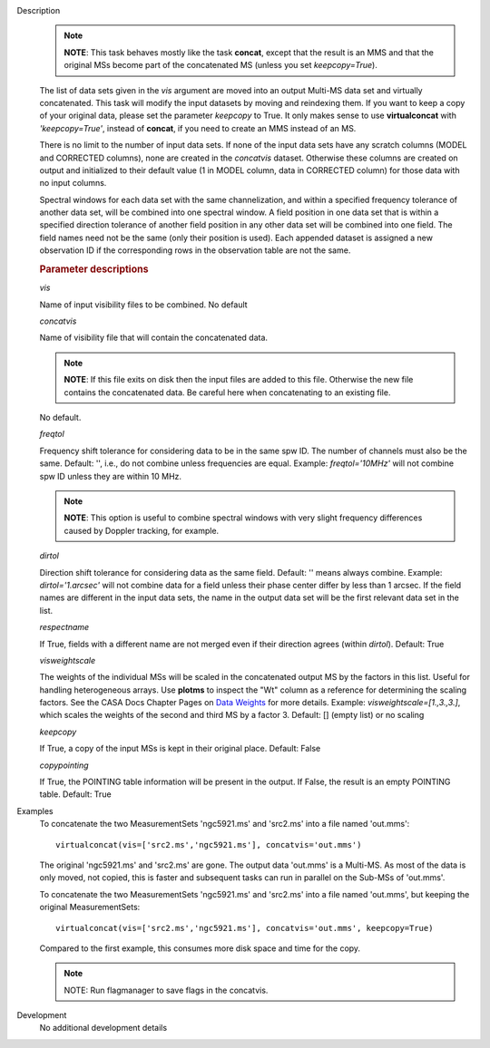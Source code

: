 

.. _Description:

Description
   .. note:: **NOTE**: This task behaves mostly like the task **concat**,
      except that the result is an MMS and that the original MSs
      become part of the concatenated MS (unless you set
      *keepcopy=True*).
   
   The list of data sets given in the *vis* argument are moved into
   an output Multi-MS data set and virtually concatenated. This task
   will modify the input datasets by moving and reindexing them. If
   you want to keep a copy of your original data, please set the
   parameter *keepcopy* to True. It only makes sense to use
   **virtualconcat** with *'keepcopy=True'*, instead of **concat**,
   if you need to create an MMS instead of an MS.
   
   There is no limit to the number of input data sets. If none of the
   input data sets have any scratch columns (MODEL and CORRECTED
   columns), none are created in the *concatvis* dataset. Otherwise
   these columns are created on output and initialized to their
   default value (1 in MODEL column, data in CORRECTED column) for
   those data with no input columns.
   
   Spectral windows for each data set with the same channelization,
   and within a specified frequency tolerance of another data set,
   will be combined into one spectral window. A field position in one
   data set that is within a specified direction tolerance of another
   field position in any other data set will be combined into
   one field. The field names need not be the same (only their
   position is used). Each appended dataset is assigned a new
   observation ID if the corresponding rows in the observation table
   are not the same.
   

   .. rubric:: Parameter descriptions
      
   *vis*
   
   Name of input visibility files to be combined. No default
   
   *concatvis*
   
   Name of visibility file that will contain the concatenated data.
   
   .. note:: **NOTE**: If this file exits on disk then the input files are
      added to this file. Otherwise the new file contains the
      concatenated data. Be careful here when concatenating to an
      existing file.
   
   No default.
   
   *freqtol*
   
   Frequency shift tolerance for considering data to be in the same
   spw ID. The number of channels must also be the same. Default: '',
   i.e., do not combine unless frequencies are equal. Example:
   *freqtol='10MHz'* will not combine spw ID unless they are within
   10 MHz.
   
   .. note:: **NOTE**: This option is useful to combine spectral windows
      with very slight frequency differences caused by Doppler
      tracking, for example.
   
   *dirtol*
   
   Direction shift tolerance for considering data as the same field.
   Default: '' means always combine. Example: *dirtol='1.arcsec'*
   will not combine data for a field unless their phase center differ
   by less than 1 arcsec. If the field names are different in the
   input data sets, the name in the output data set will be the first
   relevant data set in the list.
   
   *respectname*
   
   If True, fields with a different name are not merged even if their
   direction agrees (within *dirtol*). Default: True
   
   *visweightscale*
   
   The weights of the individual MSs will be scaled in the
   concatenated output MS by the factors in this list. Useful for
   handling heterogeneous arrays. Use **plotms** to inspect the "Wt"
   column as a reference for determining the scaling factors. See the
   CASA Docs Chapter Pages on `Data
   Weights <../../notebooks/data_weights.ipynb>`__
   for more details. Example: *visweightscale=[1.,3.,3.]*, which
   scales the weights of the second and third MS by a factor 3.
   Default: [] (empty list) or no scaling
   
   *keepcopy*
   
   If True, a copy of the input MSs is kept in their original place.
   Default: False
   
   *copypointing*
   
   If True, the POINTING table information will be present in the
   output. If False, the result is an empty POINTING table. Default:
   True
   

.. _Examples:

Examples
   To concatenate the two MeasurementSets 'ngc5921.ms' and 'src2.ms'
   into a file named 'out.mms':
   
   ::
   
      virtualconcat(vis=['src2.ms','ngc5921.ms'], concatvis='out.mms')
   
   The original 'ngc5921.ms' and 'src2.ms' are gone. The output data
   'out.mms' is a Multi-MS. As most of the data is only moved, not
   copied, this is faster and subsequent tasks can run in parallel on
   the Sub-MSs of 'out.mms'.
   
   To concatenate the two MeasurementSets 'ngc5921.ms' and 'src2.ms'
   into a file named 'out.mms', but keeping the original
   MeasurementSets:
   
   ::
   
      virtualconcat(vis=['src2.ms','ngc5921.ms'], concatvis='out.mms', keepcopy=True)
   
   Compared to the first example, this consumes more disk space and
   time for the copy.    
   
   .. note:: NOTE: Run flagmanager to save flags in the concatvis.
   

.. _Development:

Development
   No additional development details

